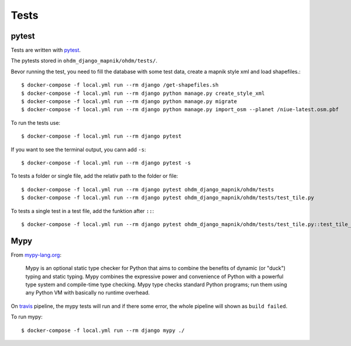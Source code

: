 Tests
=====

pytest
------

Tests are written with `pytest <https://docs.pytest.org/en/latest/>`_.

The pytests stored in ``ohdm_django_mapnik/ohdm/tests/``.

Bevor running the test, you need to fill the database with some test data, create
a mapnik style xml and load shapefiles.::

    $ docker-compose -f local.yml run --rm django /get-shapefiles.sh
    $ docker-compose -f local.yml run --rm django python manage.py create_style_xml
    $ docker-compose -f local.yml run --rm django python manage.py migrate
    $ docker-compose -f local.yml run --rm django python manage.py import_osm --planet /niue-latest.osm.pbf

To run the tests use::

    $ docker-compose -f local.yml run --rm django pytest

If you want to see the terminal output, you cann add ``-s``::

    $ docker-compose -f local.yml run --rm django pytest -s

To tests a folder or single file, add the relativ path to the folder or file::

    $ docker-compose -f local.yml run --rm django pytest ohdm_django_mapnik/ohdm/tests
    $ docker-compose -f local.yml run --rm django pytest ohdm_django_mapnik/ohdm/tests/test_tile.py

To tests a single test in a test file, add the funktion after ``::``::

    $ docker-compose -f local.yml run --rm django pytest ohdm_django_mapnik/ohdm/tests/test_tile.py::test_tile_generator_init

Mypy
----

From `mypy-lang.org <http://mypy-lang.org/>`_:

    Mypy is an optional static type checker for Python that aims to combine the
    benefits of dynamic (or "duck") typing and static typing. Mypy combines the
    expressive power and convenience of Python with a powerful type system and
    compile-time type checking. Mypy type checks standard Python programs; run
    them using any Python VM with basically no runtime overhead.

On `travis <https://travis-ci.com/>`_ pipeline, the mypy tests will run and
if there some error, the whole pipeline will shown as ``build failed``.

To run mypy::

    $ docker-compose -f local.yml run --rm django mypy ./
